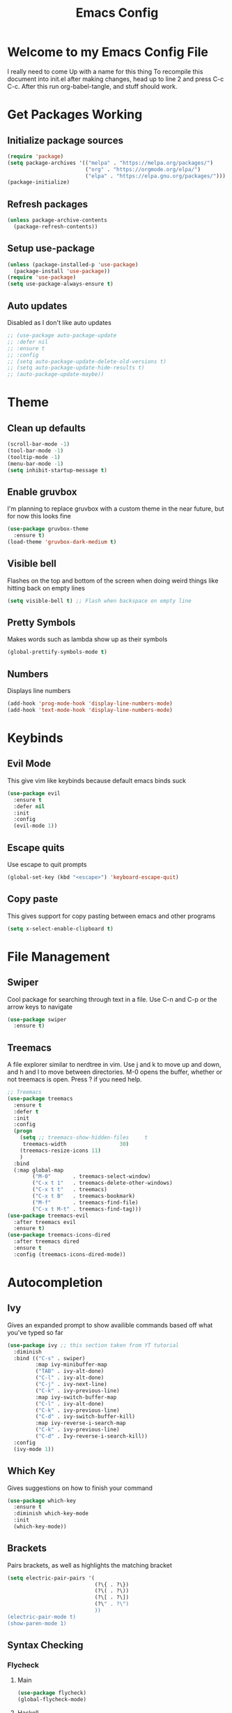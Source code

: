 #+TITLE: Emacs Config
#+PROPERTY: header-args :tangle init.el

* Welcome to my Emacs Config File
  I really need to come Up with a name for this thing
  To recompile this document into init.el after making changes, head up to line 2 and press C-c C-c. After this run org-babel-tangle, and stuff should work.


* Get Packages Working
** Initialize package sources
   #+BEGIN_SRC emacs-lisp
	 (require 'package)
	 (setq package-archives '(("melpa" . "https://melpa.org/packages/")
							  ("org" . "https://orgmode.org/elpa/")
							  ("elpa" . "https://elpa.gnu.org/packages/")))
	 (package-initialize)
   #+END_SRC
** Refresh packages
   #+BEGIN_SRC emacs-lisp
	 (unless package-archive-contents
	   (package-refresh-contents))
   #+END_SRC
** Setup use-package
   #+BEGIN_SRC emacs-lisp
	 (unless (package-installed-p 'use-package)
	   (package-install 'use-package))
	 (require 'use-package)
	 (setq use-package-always-ensure t)
   #+END_SRC
** Auto updates
   Disabled as I don't like auto updates
   #+BEGIN_SRC emacs-lisp
	 ;; (use-package auto-package-update
	 ;; :defer nil
	 ;; :ensure t
	 ;; :config
	 ;; (setq auto-package-update-delete-old-versions t)
	 ;; (setq auto-package-update-hide-results t)
	 ;; (auto-package-update-maybe))
   #+END_SRC

* Theme
** Clean up defaults
   #+BEGIN_SRC emacs-lisp
	 (scroll-bar-mode -1) 
	 (tool-bar-mode -1) 
	 (tooltip-mode -1) 
	 (menu-bar-mode -1) 
	 (setq inhibit-startup-message t) 
   #+END_SRC
** Enable gruvbox
   I'm planning to replace gruvbox with a custom theme in the near future, but for now this looks fine
   #+BEGIN_SRC emacs-lisp
	 (use-package gruvbox-theme
	   :ensure t)
	 (load-theme 'gruvbox-dark-medium t)
   #+END_SRC

** Visible bell
   Flashes on the top and bottom of the screen when doing weird things like hitting back on empty lines
   #+BEGIN_SRC emacs-lisp
	 (setq visible-bell t) ;; Flash when backspace on empty line
   #+END_SRC

** Pretty Symbols
   Makes words such as lambda show up as their symbols
   #+BEGIN_SRC emacs-lisp
	 (global-prettify-symbols-mode t) 
   #+END_SRC
** Numbers
   Displays line numbers
   #+BEGIN_SRC emacs-lisp
	 (add-hook 'prog-mode-hook 'display-line-numbers-mode)
	 (add-hook 'text-mode-hook 'display-line-numbers-mode)
   #+END_SRC
* Keybinds
** Evil Mode
   This give vim like keybinds because default emacs binds suck
   #+BEGIN_SRC emacs-lisp
	 (use-package evil
	   :ensure t
	   :defer nil
	   :init
	   :config
	   (evil-mode 1))
   #+END_SRC
** Escape quits
   Use escape to quit prompts
   #+BEGIN_SRC emacs-lisp
	 (global-set-key (kbd "<escape>") 'keyboard-escape-quit)
   #+END_SRC
** Copy paste
   This gives support for copy pasting between emacs and other programs
   #+BEGIN_SRC emacs-lisp
	 (setq x-select-enable-clipboard t) 
   #+END_SRC
* File Management
** Swiper
   Cool package for searching through text in a file. Use C-n and C-p or the arrow keys to navigate
   #+BEGIN_SRC emacs-lisp
	 (use-package swiper 
	   :ensure t)
   #+END_SRC
** Treemacs
   A file explorer similar to nerdtree in vim. Use j and k to move up and down, and h and l to move between directories. M-0 opens the buffer, whether or not treemacs is open. Press ? if you need help.
   #+BEGIN_SRC emacs-lisp
	 ;; Treemacs
	 (use-package treemacs
	   :ensure t
	   :defer t
	   :init
	   :config
	   (progn
		 (setq ;; treemacs-show-hidden-files     t
		  treemacs-width                 30)
		 (treemacs-resize-icons 11)
		 )
	   :bind
	   (:map global-map
			 ("M-0"       . treemacs-select-window) 
			 ("C-x t 1"   . treemacs-delete-other-windows)
			 ("C-x t t"   . treemacs)
			 ("C-x t B"   . treemacs-bookmark)
			 ("M-f"       . treemacs-find-file)
			 ("C-x t M-t" . treemacs-find-tag)))
	 (use-package treemacs-evil
	   :after treemacs evil
	   :ensure t)
	 (use-package treemacs-icons-dired
	   :after treemacs dired
	   :ensure t
	   :config (treemacs-icons-dired-mode))
   #+END_SRC
* Autocompletion
** Ivy
   Gives an expanded prompt to show availible commands based off what you've typed so far
   #+BEGIN_SRC emacs-lisp
	 (use-package ivy ;; this section taken from YT tutorial
	   :diminish
	   :bind (("C-s" . swiper)
			  :map ivy-minibuffer-map
			  ("TAB" . ivy-alt-done)
			  ("C-l" . ivy-alt-done)
			  ("C-j" . ivy-next-line)
			  ("C-k" . ivy-previous-line)
			  :map ivy-switch-buffer-map
			  ("C-l" . ivy-alt-done)
			  ("C-k" . ivy-previous-line)
			  ("C-d" . ivy-switch-buffer-kill)
			  :map ivy-reverse-i-search-map
			  ("C-k" . ivy-previous-line)
			  ("C-d" . Ivy-reverse-i-search-kill))
	   :config
	   (ivy-mode 1))
   #+END_SRC
** Which Key
   Gives suggestions on how to finish your command
   #+BEGIN_SRC emacs-lisp
	 (use-package which-key
	   :ensure t
	   :diminish which-key-mode
	   :init
	   (which-key-mode))
   #+END_SRC
** Brackets
   Pairs brackets, as well as highlights the matching bracket
   #+BEGIN_SRC emacs-lisp
	 (setq electric-pair-pairs '(
								 (?\{ . ?\})
								 (?\( . ?\))
								 (?\[ . ?\])
								 (?\" . ?\")
								 ))
	 (electric-pair-mode t)
	 (show-paren-mode 1) 
   #+END_SRC
   
** Syntax Checking
*** Flycheck
**** Main
#+BEGIN_SRC emacs-lisp
  (use-package flycheck)
  (global-flycheck-mode)
#+END_SRC
**** Haskell
#+BEGIN_SRC emacs-lisp
  (use-package flycheck-haskell)
  (add-hook 'haskell-mode-hook #'flycheck-haskell-setup)
#+END_SRC
**** Python
#+BEGIN_SRC emacs-lisp
  (add-hook 'python-mode-hook #'flycheck-python-setup)
#+END_SRC
* Modeline
  Currently using the suggested theme from WitchMacs, but plan to make a custom one later
  #+BEGIN_SRC emacs-lisp
	(use-package diminish  ;; Keep the line from getting cluttered with modes
	  :ensure t)
	(use-package spaceline
	  :ensure t)
	(use-package powerline
	  :ensure t
	  :init
	  (spaceline-spacemacs-theme)
	  :hook
	  ('after-init-hook) . 'powerline-reset)
  #+END_SRC
* Syntax Highlighting
** Nix
   Gives syntax highlighting for .nix files such as configuration.nix
   #+BEGIN_SRC emacs-lisp
	 (use-package nix-mode
	   :mode "\\.nix\\'")
   #+END_SRC
** Haskell
   Give syntax highlighting for haskell files
   #+BEGIN_SRC emacs-lisp
	 (use-package haskell-mode
	   :mode "\\.hs\\'")
   #+END_SRC
# ** Go
#    Sytanx highlighting support for go
#    #+BEGIN_SRC emacs-lisp
# 	 (use-package go-mode
# 	   :mode "\\.go\\'")
#    #+END_SRC

** Colors
   Highlight hex color values with the appropriate colors. 
   #+BEGIN_SRC emacs-lisp
	 (use-package rainbow-mode
	   :ensure t
	   :diminish rainbow-mode
	   :init
	   (rainbow-mode))
   #+END_SRC
* Dashboard
  This is the epic startpage with Remilia you see when booting Emacs
  #+BEGIN_SRC emacs-lisp
	(use-package dashboard
	  :ensure t
	  :preface
	  (defun create-scratch-buffer ()
		"Create a scratch buffer"
		(interactive)
		(switch-to-buffer (get-buffer-create "*scratch*"))
		(lisp-interaction-mode))
	  :config
	  (dashboard-setup-startup-hook)
	  (setq dashboard-banner-logo-title "An Emacs Distro for the Devilish User") 
	  (setq dashboard-startup-banner "~/.emacs.d/logo.png") 
	  (setq dashboard-center-content t) 
	  (setq dashboard-show-shortcuts nil) 
	  ;; (setq dashboard-set-footer nil) ;; Disables messages at the bottom
	  (setq dashboard-set-init-info t) 
	  (setq dashboard-init-info (format "%d youkai entered Gensokyou in %s"
										(length package-activated-list) (emacs-init-time))) 
	  (setq dashboard-set-navigator t) 
	  (setq dashboard-items '((recents . 3)
							  (agenda . 5)))
	  (setq dashboard-navigator-buttons
			`(;; line1
			  ((,nil
				"Config"
				"Edit Emacs Config File init.el"
				(lambda (&rest _) (find-file "~/.emacs.d/init.org"))
				'default)
			   (nil
				"Scratchpad"
				"Open a scratch buffer"
				(lambda (&rest _) (create-scratch-buffer))
				'default)
			   (nil
				"Todo"
				"Open the TODO list file"
				(lambda (&rest _) (find-file "~/docs/org/TODO.org"))
				'default))
			  ((,nil ;;line 2
				"Githhub"
				"Visit the github repo"
				(lambda (&rest _) (browse-url "https://github.com/Ocillacubes/Emacs"))
				'default))))
	  (setq dashboard-footer-messages '("What, you don't have any manga or anything?"
										"Fairies are completely useless."
										"You know, watermelons look more like slices of meat than grapes."
										"I rather dislike the sun..."))) 
  #+END_SRC

* Magit
  This basically just enables it, I currently haven't tested magit out yet so once I figure it out I'll add some more stuff here
  #+BEGIN_SRC emacs-lisp
	(use-package magit
	  :ensure t)
  #+END_SRC

* Undo/Redo
  Evil mode breaks undo/redo, but this fixes it
  #+BEGIN_SRC emacs-lisp
	(use-package undo-tree
	  :ensure t
	  :diminish undo-tree-mode)
	(global-undo-tree-mode)
	(define-key evil-normal-state-map "u" 'undo-tree-undo)
	(define-key evil-normal-state-map (kbd "C-r") 'undo-tree-redo)
  #+END_SRC

* Eshell
  Eshell give you a basic shell in emacs, although a lot of things break in it. Only use it for basic commands. As of right now, this is pretty much just the WitchMacs cfg until I figure more out with it
  #+BEGIN_SRC emacs-lisp
	(setq eshell-prompt-regexp "^[^αλ\n]*[αλ] ")
	(setq eshell-prompt-function
		  (lambda nil
			(concat
			 (if (string= (eshell/pwd) (getenv "HOME"))
				 (propertize "~" 'face `(:foreground "#99CCFF"))
			   (replace-regexp-in-string
				(getenv "HOME")
				(propertize "~" 'face `(:foreground "#99CCFF"))
				(propertize (eshell/pwd) 'face `(:foreground "#99CCFF"))))
			 (if (= (user-uid) 0)
				 (propertize " α " 'face `(:foreground "#FF6666"))
			   (propertize " λ " 'face `(:foreground "#A6E22E"))))))

	(setq eshell-highlight-prompt nil)
	(defun eshell-other-window ()
	  "Create or visit an eshell buffer."
	  (interactive)
	  (if (not (get-buffer "*eshell*"))
		  (progn
			(split-window-sensibly (selected-window))
			(other-window 1)
			(eshell))
		(switch-to-buffer-other-window "*eshell*")))

	(global-set-key (kbd "<s-C-return>") 'eshell-other-window)
		#+END_SRC

* Emms
  A player player inside your text editor! This config inspired by Uncle Dave on Youtube, as I was having trouble getting this to work
  #+BEGIN_SRC emacs-lisp
	(use-package emms
	  :ensure t
	  :bind
	  ("s-m p" . emms)
	  ("s-m b" . emms-smart-browse)
	  (:map emms-playlist-mode-map
			("d" . emms-play-directory)
			("p" . emms-start)
			("k" . emms-previous)
			("j" . emms-next)
			("x" . emms-shuffle)
			("s" . emms-stop))
	  :config
	  (require 'emms-setup)
	  (emms-all)
	  (setq emms-player-list '(emms-player-mpd))
	  (setq emms-info-functions '(emms-info-mpd))
	  (require 'emms-player-mpd))
	(setq mpc-host "localhost:6600")
	(defun mpd/update-database ()
	  "Updates the MPD Database"
	  (interactive)
	  (call-process "mpc" nil nil nil "update")
	  (message "Updated MPD database"))
	(global-set-key (kbd "s-m u") 'mpd/update-database)
	(defun mpd/start-music-daemon ()
	  "Start MPD, connect to it, and sync"
	  (interactive)
	  (shell-command "mpd")
	  (mpd/update-database)
	  (emms-player-mpd-connect)
	  (emms-cache-set-from-mpd-all)
	  (message "Initialized MPD"))
	(global-set-key (kbd "s-m c") 'mpd/start-music-daemon)
	(defun mpd/kill-music-daemon ()
	  "Stops music and yeets MPD"
	  (interactive)
	  (emms-stop)
	  (call-process "killall" nil nil nil "mpd")
	  (message "Killed MPD"))
	(global-set-key (kbd "s-m k") 'mpd/kill-music-daemon)
  #+END_SRC

* mu4e
  Mu4e is a mail client for emails, based off mu (mu for emacs). As with most stuff in this config, it's currently a very WIP
* Org Mode
  Org mode is a sort of markup style section of emacs which is very powerful. In fact, this document is written in org mode, and work as the config for emacs, just tangled into an init.el. 
* Backup Files
  Stop backup files from cluttering up everywhere
#+BEGIN_SRC emacs-lisp
  (setq make-backup-files nil)
  (setq auto-save-default nil)
#+END_SRC
* Other
  Most of this is autogenerated things to just leave, except the first line
  #+BEGIN_SRC emacs-lisp
	(setq use-package-always-defer t) ;; Try to speed boot by not loading some packages
	(custom-set-faces
	 ;; custom-set-faces was added by Custom.
	 ;; If you edit it by hand, you could mess it up, so be careful.
	 ;; Your init file should contain only one such instance.
	 ;; If there is more than one, they won't work right.
	 )

	;; Only have this once, carefule not to screw it up
	(custom-set-variables
	 ;; custom-set-variables was added by Custom.
	 ;; If you edit it by hand, you could mess it up, so be careful.
	 ;; Your init file should contain only one such instance.
	 ;; If there is more than one, they won't work right.
	 '(custom-safe-themes
	   '("7661b762556018a44a29477b84757994d8386d6edee909409fabe0631952dad9" default))
	 '(initial-frame-alist '((fullscreen . maximized)))
	 '(tab-width 4)
	 '(package-selected-packages
	   '(emms treemacs-icons-dired treemacs-evil treemacs gruvbox-theme magit undo-tree swiper which-key spaceline powerline nix-mode ivy evil use-package)))
  #+END_SRC
